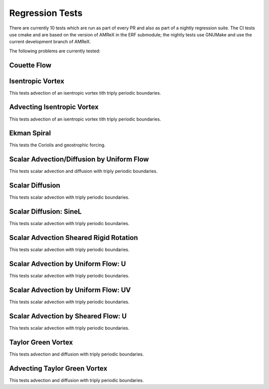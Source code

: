 

Regression Tests
================

There are currently 10 tests which are run as part of every PR and also as part
of a nightly regression suite.  The CI tests use cmake and are based on the version
of AMReX in the ERF submodule; the nightly tests use GNUMake and use the current
development branch of AMReX.

The following problems are currently tested:

Couette Flow
------------

Isentropic Vortex
-----------------

This tests advection of an isentropic vortex tith triply periodic boundaries.

Advecting Isentropic Vortex
---------------------------

This tests advection of an isentropic vortex tith triply periodic boundaries.

Ekman Spiral
---------------------------

This tests the Coriolis and geostrophic forcing.

Scalar Advection/Diffusion by Uniform Flow
------------------------------------------------

This tests scalar advection and diffusion with triply periodic boundaries.

Scalar Diffusion
------------------------------------------------

This tests scalar advection with triply periodic boundaries.

Scalar Diffusion: SineL
------------------------------------------------

This tests scalar advection with triply periodic boundaries.

Scalar Advection Sheared Rigid Rotation
------------------------------------------------

This tests scalar advection with triply periodic boundaries.

Scalar Advection by Uniform Flow: U
------------------------------------------------

This tests scalar advection with triply periodic boundaries.

Scalar Advection by Uniform Flow: UV
------------------------------------------------

This tests scalar advection with triply periodic boundaries.

Scalar Advection by Sheared Flow: U
------------------------------------------------

This tests scalar advection with triply periodic boundaries.

Taylor Green Vortex
------------------------------------------------

This tests advection and diffusion with triply periodic boundaries.

Advecting Taylor Green Vortex
------------------------------------------------

This tests advection and diffusion with triply periodic boundaries.

